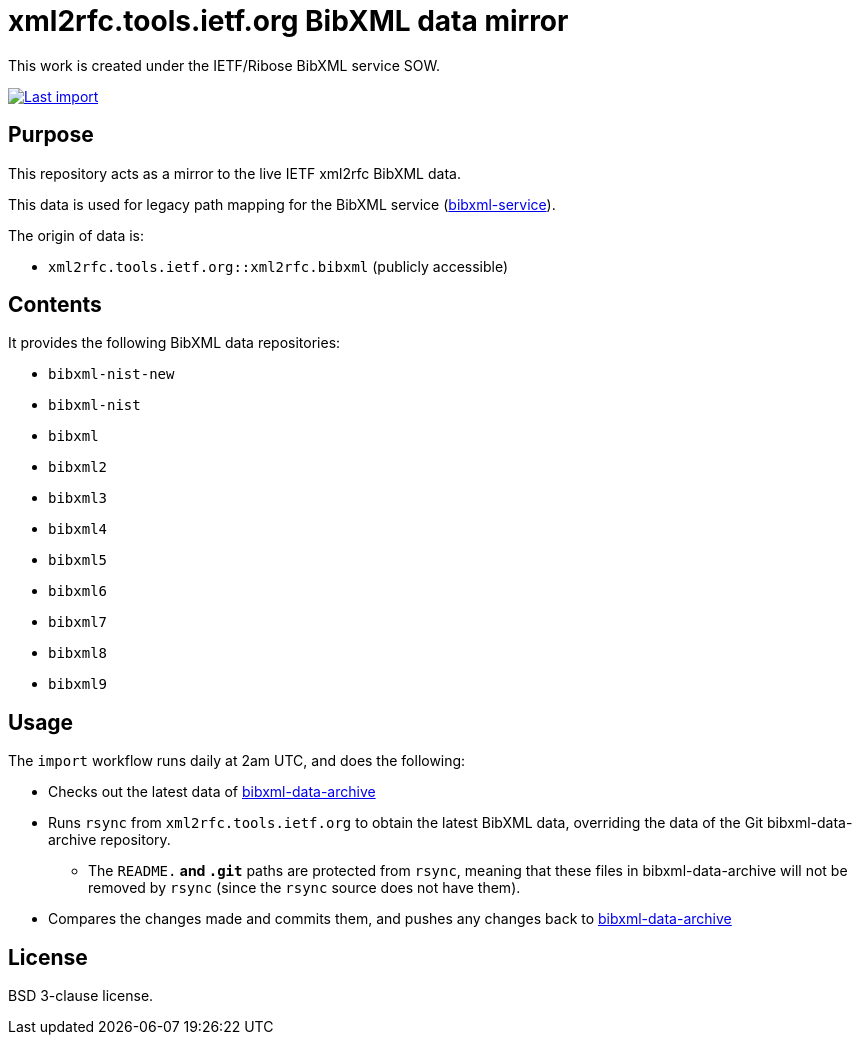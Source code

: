 = xml2rfc.tools.ietf.org BibXML data mirror

This work is created under the IETF/Ribose BibXML service SOW.

image:https://github.com/ietf-ribose/bibxml-data-archive-sync/workflows/import/badge.svg["Last import", link="https://github.com/ietf-ribose/bibxml-data-archive-sync/actions?workflow=import"]

== Purpose

This repository acts as a mirror to the live IETF xml2rfc BibXML data.

This data is used for legacy path mapping for the BibXML service
(https://github.com/ietf-ribose/bibxml-service[bibxml-service]).

The origin of data is:

* `xml2rfc.tools.ietf.org::xml2rfc.bibxml` (publicly accessible)

== Contents

It provides the following BibXML data repositories:

* `bibxml-nist-new`
* `bibxml-nist`
* `bibxml`
* `bibxml2`
* `bibxml3`
* `bibxml4`
* `bibxml5`
* `bibxml6`
* `bibxml7`
* `bibxml8`
* `bibxml9`

== Usage

The `import` workflow runs daily at 2am UTC, and does the following:

* Checks out the latest data of
  https://github.com/ietf-ribose/bibxml-data-archive[bibxml-data-archive]

* Runs `rsync` from `xml2rfc.tools.ietf.org` to obtain the latest BibXML data,
  overriding the data of the Git bibxml-data-archive repository.

** The `README.*` and `.git*` paths are protected from `rsync`, meaning that
   these files in bibxml-data-archive will not be removed by `rsync` (since the `rsync`
   source does not have them).

* Compares the changes made and commits them, and pushes any changes
  back to https://github.com/ietf-ribose/bibxml-data-archive[bibxml-data-archive]

== License

BSD 3-clause license.
